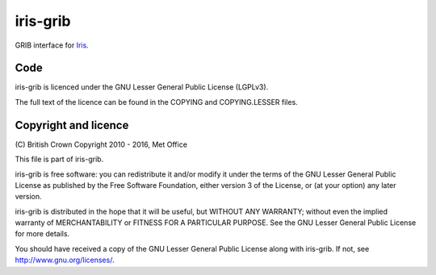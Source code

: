 iris-grib
=========

|Travis|_ |Coveralls|_

GRIB interface for `Iris <https://github.com/SciTools/iris>`_.

Code
----
iris-grib is licenced under the GNU Lesser General Public License (LGPLv3).

The full text of the licence can be found in the COPYING and COPYING.LESSER
files.

Copyright and licence
---------------------

\(C) British Crown Copyright 2010 - 2016, Met Office

This file is part of iris-grib.

iris-grib is free software: you can redistribute it and/or modify it under
the terms of the GNU Lesser General Public License as published by the
Free Software Foundation, either version 3 of the License, or
(at your option) any later version.

iris-grib is distributed in the hope that it will be useful,
but WITHOUT ANY WARRANTY; without even the implied warranty of
MERCHANTABILITY or FITNESS FOR A PARTICULAR PURPOSE.  See the
GNU Lesser General Public License for more details.

You should have received a copy of the GNU Lesser General Public License
along with iris-grib.  If not, see `<http://www.gnu.org/licenses/>`_.

.. |Travis| image:: https://travis-ci.org/SciTools/iris-grib.svg?branch=master
.. _Travis: https://travis-ci.org/SciTools/iris-grib

.. |Coveralls| image:: https://coveralls.io/repos/github/SciTools/iris-grib/badge.svg?branch=master
.. _Coveralls: https://coveralls.io/github/SciTools/iris-grib?branch=master 
